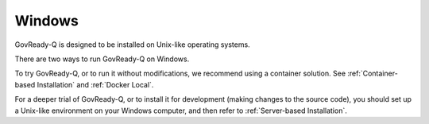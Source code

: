 .. Copyright (C) 2020 GovReady PBC

.. _Windows:

Windows
=======

GovReady-Q is designed to be installed on Unix-like operating systems.

There are two ways to run GovReady-Q on Windows.

To try GovReady-Q, or to run it without modifications, we recommend using a container solution.  See :ref:`Container-based Installation` and :ref:`Docker Local`.

For a deeper trial of GovReady-Q, or to install it for development (making changes to the source code), you should set up a Unix-like environment on your Windows computer, and then refer to :ref:`Server-based Installation`.
